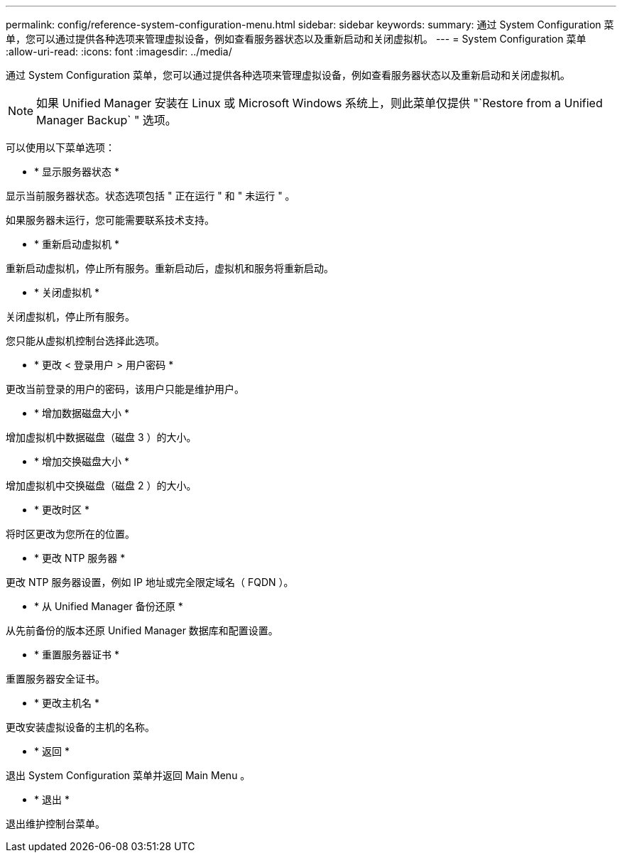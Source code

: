 ---
permalink: config/reference-system-configuration-menu.html 
sidebar: sidebar 
keywords:  
summary: 通过 System Configuration 菜单，您可以通过提供各种选项来管理虚拟设备，例如查看服务器状态以及重新启动和关闭虚拟机。 
---
= System Configuration 菜单
:allow-uri-read: 
:icons: font
:imagesdir: ../media/


[role="lead"]
通过 System Configuration 菜单，您可以通过提供各种选项来管理虚拟设备，例如查看服务器状态以及重新启动和关闭虚拟机。

[NOTE]
====
如果 Unified Manager 安装在 Linux 或 Microsoft Windows 系统上，则此菜单仅提供 "`Restore from a Unified Manager Backup` " 选项。

====
可以使用以下菜单选项：

* * 显示服务器状态 *


显示当前服务器状态。状态选项包括 " 正在运行 " 和 " 未运行 " 。

如果服务器未运行，您可能需要联系技术支持。

* * 重新启动虚拟机 *


重新启动虚拟机，停止所有服务。重新启动后，虚拟机和服务将重新启动。

* * 关闭虚拟机 *


关闭虚拟机，停止所有服务。

您只能从虚拟机控制台选择此选项。

* * 更改 < 登录用户 > 用户密码 *


更改当前登录的用户的密码，该用户只能是维护用户。

* * 增加数据磁盘大小 *


增加虚拟机中数据磁盘（磁盘 3 ）的大小。

* * 增加交换磁盘大小 *


增加虚拟机中交换磁盘（磁盘 2 ）的大小。

* * 更改时区 *


将时区更改为您所在的位置。

* * 更改 NTP 服务器 *


更改 NTP 服务器设置，例如 IP 地址或完全限定域名（ FQDN ）。

* * 从 Unified Manager 备份还原 *


从先前备份的版本还原 Unified Manager 数据库和配置设置。

* * 重置服务器证书 *


重置服务器安全证书。

* * 更改主机名 *


更改安装虚拟设备的主机的名称。

* * 返回 *


退出 System Configuration 菜单并返回 Main Menu 。

* * 退出 *


退出维护控制台菜单。
